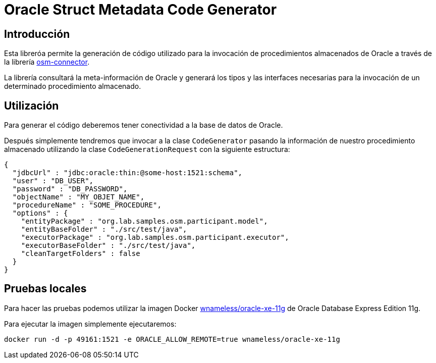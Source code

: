 = Oracle Struct Metadata Code Generator

== Introducción

Esta libreróa permite la generación de código utilizado para la invocación de procedimientos
almacenados de Oracle a través de la librería
https://github.com/labcabrera/osm-connector[osm-connector].

La librería consultará la meta-información de Oracle y generará los tipos y las interfaces
necesarias para la invocación de un determinado procedimiento almacenado.

== Utilización

Para generar el código deberemos tener conectividad a la base de datos de Oracle.

Después simplemente tendremos que invocar a la clase `CodeGenerator` pasando la información de
nuestro procedimiento almacenado utilizando la clase `CodeGenerationRequest` con la siguiente
estructura:

[source,json]
----
{
  "jdbcUrl" : "jdbc:oracle:thin:@some-host:1521:schema",
  "user" : "DB_USER",
  "password" : "DB_PASSWORD",
  "objectName" : "MY_OBJET_NAME",
  "procedureName" : "SOME_PROCEDURE",
  "options" : {
    "entityPackage" : "org.lab.samples.osm.participant.model",
    "entityBaseFolder" : "./src/test/java",
    "executorPackage" : "org.lab.samples.osm.participant.executor",
    "executorBaseFolder" : "./src/test/java",
    "cleanTargetFolders" : false
  }
}
----

== Pruebas locales

Para hacer las pruebas podemos utilizar la imagen Docker
https://hub.docker.com/r/wnameless/oracle-xe-11g/[wnameless/oracle-xe-11g]
de Oracle Database Express Edition 11g.

Para ejecutar la imagen simplemente ejecutaremos:

----
docker run -d -p 49161:1521 -e ORACLE_ALLOW_REMOTE=true wnameless/oracle-xe-11g
----


